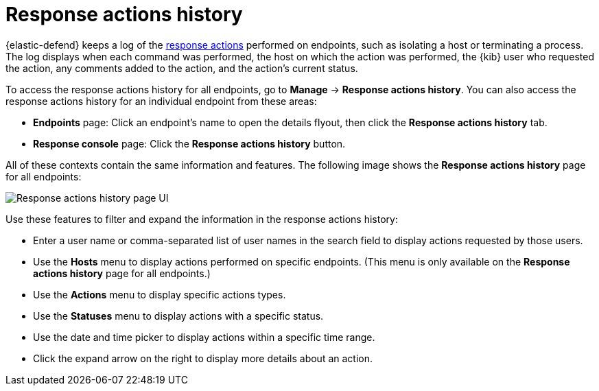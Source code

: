 [[response-actions-history]]
= Response actions history

{elastic-defend} keeps a log of the <<response-actions,response actions>> performed on endpoints, such as isolating a host or terminating a process. The log displays when each command was performed, the host on which the action was performed, the {kib} user who requested the action, any comments added to the action, and the action's current status.

To access the response actions history for all endpoints, go to *Manage* -> *Response actions history*. You can also access the response actions history for an individual endpoint from these areas:

* *Endpoints* page: Click an endpoint's name to open the details flyout, then click the *Response actions history* tab.
* *Response console* page: Click the *Response actions history* button.

All of these contexts contain the same information and features. The following image shows the *Response actions history* page for all endpoints:

[role="screenshot"]
image::images/response-actions-history-page.png[Response actions history page UI]

Use these features to filter and expand the information in the response actions history:

* Enter a user name or comma-separated list of user names in the search field to display actions requested by those users.
* Use the *Hosts* menu to display actions performed on specific endpoints. (This menu is only available on the *Response actions history* page for all endpoints.)
* Use the *Actions* menu to display specific actions types.
* Use the *Statuses* menu to display actions with a specific status.
* Use the date and time picker to display actions within a specific time range.
* Click the expand arrow on the right to display more details about an action.
